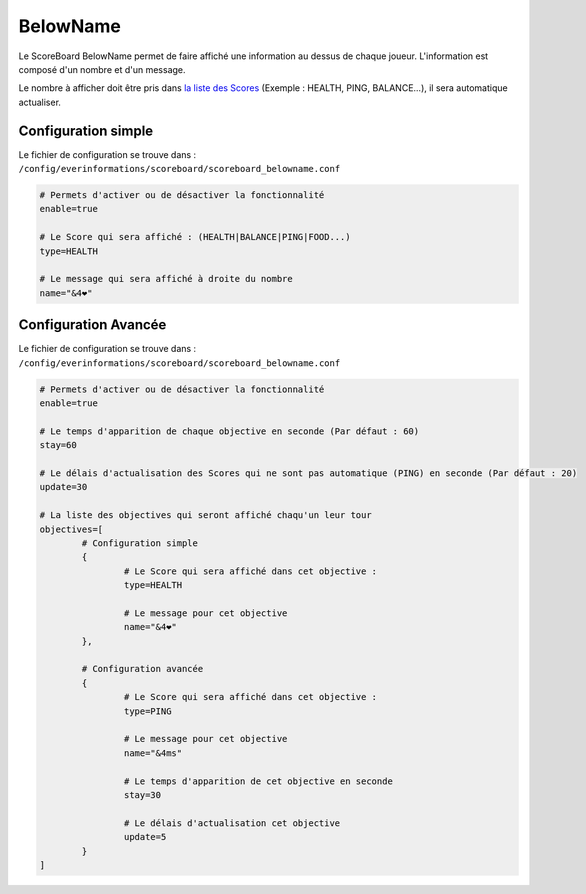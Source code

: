 =========
BelowName
=========

.. image:: ../images/EverInformations_ScoreBoard_BelowName.gif
   :height: 180px
   :width: 350px
   :alt: EverInformations ScoreBoard List
   :align: right

Le ScoreBoard BelowName permet de faire affiché une information au dessus de chaque joueur. L'information est composé d'un nombre et d'un message. 

Le nombre à afficher doit être pris dans `la liste des Scores <../../everapi/scores.html>`_ (Exemple : HEALTH, PING, BALANCE...), il sera automatique actualiser.

Configuration simple
~~~~~~~~~~~~~~~~~~~~

Le fichier de configuration se trouve dans : ``/config/everinformations/scoreboard/scoreboard_belowname.conf``

.. code-block:: bash
	
	# Permets d'activer ou de désactiver la fonctionnalité
	enable=true
	
	# Le Score qui sera affiché : (HEALTH|BALANCE|PING|FOOD...)
	type=HEALTH
	
	# Le message qui sera affiché à droite du nombre
	name="&4❤"
	
Configuration Avancée
~~~~~~~~~~~~~~~~~~~~

Le fichier de configuration se trouve dans : ``/config/everinformations/scoreboard/scoreboard_belowname.conf``

.. code-block:: bash
	
	# Permets d'activer ou de désactiver la fonctionnalité
	enable=true
	
	# Le temps d'apparition de chaque objective en seconde (Par défaut : 60)
	stay=60
	
	# Le délais d'actualisation des Scores qui ne sont pas automatique (PING) en seconde (Par défaut : 20)
	update=30
	
	# La liste des objectives qui seront affiché chaqu'un leur tour
	objectives=[
		# Configuration simple
		{
			# Le Score qui sera affiché dans cet objective :
			type=HEALTH
			
			# Le message pour cet objective
			name="&4❤"
		},
		
		# Configuration avancée
		{
			# Le Score qui sera affiché dans cet objective :
			type=PING
			
			# Le message pour cet objective
			name="&4ms"
			
			# Le temps d'apparition de cet objective en seconde
			stay=30
			
			# Le délais d'actualisation cet objective
			update=5
		}
	]